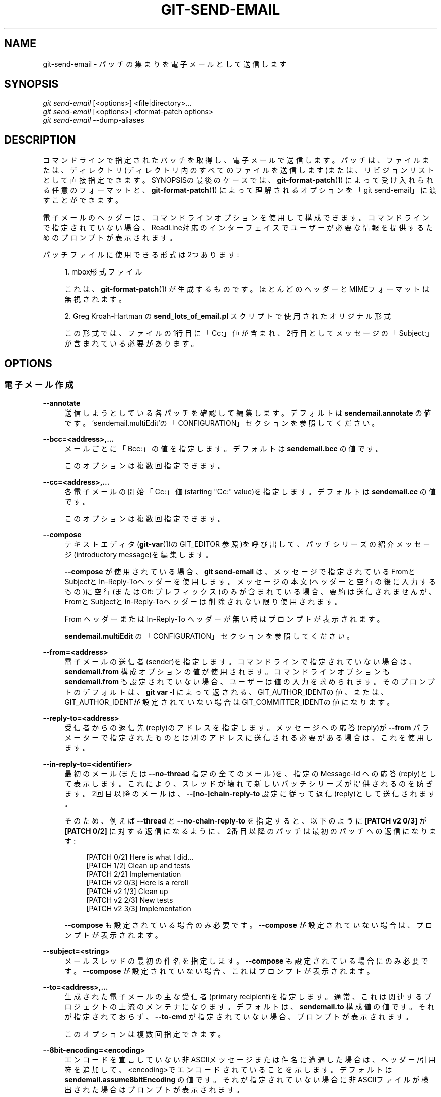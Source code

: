 '\" t
.\"     Title: git-send-email
.\"    Author: [FIXME: author] [see http://docbook.sf.net/el/author]
.\" Generator: DocBook XSL Stylesheets v1.79.1 <http://docbook.sf.net/>
.\"      Date: 12/10/2022
.\"    Manual: Git Manual
.\"    Source: Git 2.38.0.rc1.238.g4f4d434dc6.dirty
.\"  Language: English
.\"
.TH "GIT\-SEND\-EMAIL" "1" "12/10/2022" "Git 2\&.38\&.0\&.rc1\&.238\&.g" "Git Manual"
.\" -----------------------------------------------------------------
.\" * Define some portability stuff
.\" -----------------------------------------------------------------
.\" ~~~~~~~~~~~~~~~~~~~~~~~~~~~~~~~~~~~~~~~~~~~~~~~~~~~~~~~~~~~~~~~~~
.\" http://bugs.debian.org/507673
.\" http://lists.gnu.org/archive/html/groff/2009-02/msg00013.html
.\" ~~~~~~~~~~~~~~~~~~~~~~~~~~~~~~~~~~~~~~~~~~~~~~~~~~~~~~~~~~~~~~~~~
.ie \n(.g .ds Aq \(aq
.el       .ds Aq '
.\" -----------------------------------------------------------------
.\" * set default formatting
.\" -----------------------------------------------------------------
.\" disable hyphenation
.nh
.\" disable justification (adjust text to left margin only)
.ad l
.\" -----------------------------------------------------------------
.\" * MAIN CONTENT STARTS HERE *
.\" -----------------------------------------------------------------
.SH "NAME"
git-send-email \- パッチの集まりを電子メールとして送信します
.SH "SYNOPSIS"
.sp
.nf
\fIgit send\-email\fR [<options>] <file|directory>\&...
\fIgit send\-email\fR [<options>] <format\-patch options>
\fIgit send\-email\fR \-\-dump\-aliases
.fi
.sp
.SH "DESCRIPTION"
.sp
コマンドラインで指定されたパッチを取得し、電子メールで送信します。 パッチは、ファイルまたは、ディレクトリ(ディレクトリ内のすべてのファイルを送信します)または、リビジョンリストとして直接指定できます。 SYNOPSISの最後のケースでは、\fBgit-format-patch\fR(1) によって受け入れられる任意のフォーマットと、\fBgit-format-patch\fR(1) によって理解されるオプションを「git send\-email」に渡すことができます。
.sp
電子メールのヘッダーは、コマンドラインオプションを使用して構成できます。 コマンドラインで指定されていない場合、ReadLine対応のインターフェイスでユーザーが必要な情報を提供するためのプロンプトが表示されます。
.sp
パッチファイルに使用できる形式は2つあります:
.sp
.RS 4
.ie n \{\
\h'-04' 1.\h'+01'\c
.\}
.el \{\
.sp -1
.IP "  1." 4.2
.\}
mbox形式ファイル
.sp
これは、
\fBgit-format-patch\fR(1)
が生成するものです。 ほとんどのヘッダーとMIMEフォーマットは無視されます。
.RE
.sp
.RS 4
.ie n \{\
\h'-04' 2.\h'+01'\c
.\}
.el \{\
.sp -1
.IP "  2." 4.2
.\}
Greg Kroah\-Hartman の
\fBsend_lots_of_email\&.pl\fR
スクリプトで使用されたオリジナル形式
.sp
この形式では、ファイルの1行目に「Cc:」値が含まれ、2行目としてメッセージの「Subject:」が含まれている必要があります。
.RE
.SH "OPTIONS"
.SS "電子メール作成"
.PP
\fB\-\-annotate\fR
.RS 4
送信しようとしている各パッチを確認して編集します。 デフォルトは
\fBsendemail\&.annotate\fR
の値です。 `sendemail\&.multiEdit`の「CONFIGURATION」セクションを参照してください。
.RE
.PP
\fB\-\-bcc=<address>,\&.\&.\&.\fR
.RS 4
メールごとに「Bcc:」の値を指定します。 デフォルトは
\fBsendemail\&.bcc\fR
の値です。
.sp
このオプションは複数回指定できます。
.RE
.PP
\fB\-\-cc=<address>,\&.\&.\&.\fR
.RS 4
各電子メールの開始「Cc:」値(starting "Cc:" value)を指定します。 デフォルトは
\fBsendemail\&.cc\fR
の値です。
.sp
このオプションは複数回指定できます。
.RE
.PP
\fB\-\-compose\fR
.RS 4
テキストエディタ(\fBgit-var\fR(1)の GIT_EDITOR 参照)を呼び出して、パッチシリーズの紹介メッセージ(introductory message)を編集します。
.sp
\fB\-\-compose\fR
が使用されている場合、
\fBgit send\-email\fR
は、メッセージで指定されているFromとSubjectとIn\-Reply\-Toヘッダーを使用します。 メッセージの本文(ヘッダーと空行の後に入力するもの)に空行(または Git: プレフィックス)のみが含まれている場合、要約は送信されませんが、FromとSubjectとIn\-Reply\-Toヘッダーは削除されない限り使用されます。
.sp
From ヘッダー または In\-Reply\-To ヘッダーが無い時はプロンプトが表示されます。
.sp
\fBsendemail\&.multiEdit\fR
の「CONFIGURATION」セクションを参照してください。
.RE
.PP
\fB\-\-from=<address>\fR
.RS 4
電子メールの送信者(sender)を指定します。 コマンドラインで指定されていない場合は、\fBsendemail\&.from\fR
構成オプションの値が使用されます。 コマンドラインオプションも
\fBsendemail\&.from\fR
も設定されていない場合、ユーザーは値の入力を求められます。 そのプロンプトのデフォルトは、
\fBgit var \-l\fR
によって返される、GIT_AUTHOR_IDENTの値、または、GIT_AUTHOR_IDENTが設定されていない場合はGIT_COMMITTER_IDENTの値になります。
.RE
.PP
\fB\-\-reply\-to=<address>\fR
.RS 4
受信者からの返信先(reply)のアドレスを指定します。 メッセージへの応答(reply)が
\fB\-\-from\fR
パラメーターで指定されたものとは別のアドレスに送信される必要がある場合は、これを使用します。
.RE
.PP
\fB\-\-in\-reply\-to=<identifier>\fR
.RS 4
最初のメール(または
\fB\-\-no\-thread\fR
指定の全てのメール)を、指定の Message\-Id への応答(reply)として表示します。これにより、スレッドが壊れて新しいパッチシリーズが提供されるのを防ぎます。 2回目以降のメールは、
\fB\-\-[no\-]chain\-reply\-to\fR
設定に従って返信(reply)として送信されます。
.sp
そのため、例えば
\fB\-\-thread\fR
と
\fB\-\-no\-chain\-reply\-to\fR
を指定すると、以下のように
\fB[PATCH v2 0/3]\fR
が
\fB[PATCH 0/2]\fR
に対する返信になるように、2番目以降のパッチは最初のパッチへの返信になります:
.sp
.if n \{\
.RS 4
.\}
.nf
[PATCH 0/2] Here is what I did\&.\&.\&.
  [PATCH 1/2] Clean up and tests
  [PATCH 2/2] Implementation
  [PATCH v2 0/3] Here is a reroll
    [PATCH v2 1/3] Clean up
    [PATCH v2 2/3] New tests
    [PATCH v2 3/3] Implementation
.fi
.if n \{\
.RE
.\}
.sp
\fB\-\-compose\fR
も設定されている場合のみ必要です。
\fB\-\-compose\fR
が設定されていない場合は、プロンプトが表示されます。
.RE
.PP
\fB\-\-subject=<string>\fR
.RS 4
メールスレッドの最初の件名を指定します。
\fB\-\-compose\fR
も設定されている場合にのみ必要です。
\fB\-\-compose\fR
が設定されていない場合、これはプロンプトが表示されます。
.RE
.PP
\fB\-\-to=<address>,\&.\&.\&.\fR
.RS 4
生成された電子メールの主な受信者(primary recipient)を指定します。 通常、これは関連するプロジェクトの上流のメンテナになります。 デフォルトは、
\fBsendemail\&.to\fR
構成値の値です。 それが指定されておらず、
\fB\-\-to\-cmd\fR
が指定されていない場合、プロンプトが表示されます。
.sp
このオプションは複数回指定できます。
.RE
.PP
\fB\-\-8bit\-encoding=<encoding>\fR
.RS 4
エンコードを宣言していない非ASCIIメッセージまたは件名に遭遇した場合は、 ヘッダー/引用符 を追加して、<encoding>でエンコードされていることを示します。 デフォルトは
\fBsendemail\&.assume8bitEncoding\fR
の値です。 それが指定されていない場合に非ASCIIファイルが検出された場合はプロンプトが表示されます。
.sp
注意:エンコーディングを検証する試みは一切行われないことに注意してください。
.RE
.PP
\fB\-\-compose\-encoding=<encoding>\fR
.RS 4
作成するッセージのエンコードを指定します。 デフォルトは
\fBsendemail\&.composeencoding\fR
の値です。 それが指定されていない場合は、UTF\-8 を想定されます。
.RE
.PP
\fB\-\-transfer\-encoding=(7bit|8bit|quoted\-printable|base64|auto)\fR
.RS 4
SMTP経由でメッセージを送信するために使用する転送エンコーディングを指定します。 非ASCIIメッセージに遭遇すると、
\fB7bit\fR
は失敗します。
\fBquoted\-printable\fR
は、リポジトリにキャリッジリターンを含むファイルが含まれている場合に役立ちますが、生のパッチ電子メールファイル(MUAで保存されたもの)を手動で検査するのがとても難しくなります。
\fBbase64\fR
はさらに確実ですが、さらに不透明です。
\fBauto\fR
は、可能な場合は8ビットを使用し、それ以外の場合は
\fBquoted\-printable\fR
を使用します。
.sp
デフォルトは、\fBsendemail\&.transferEncoding\fR
構成値です。 それが指定されていない場合、デフォルトは
\fBauto\fR
です。
.RE
.PP
\fB\-\-xmailer\fR, \fB\-\-no\-xmailer\fR
.RS 4
\fBX\-Mailer:\fR
ヘッダーを追加(または追加を防止)します。 デフォルトでは追加されますが、
\fBsendemail\&.xmailer\fR
構成変数を
\fBfalse\fR
に設定することでオフにできます。
.RE
.SS "電子メール送信"
.PP
\fB\-\-envelope\-sender=<address>\fR
.RS 4
メールの送信に使用するエンベロープ(envelope)の送信者を指定します。 これは、デフォルトのメールアドレスがメーリングリストに申し込まれているメールアドレスではない場合に役立ちます。
\fBFrom\fR
アドレスを使用するには、値を
\fBauto\fR
」に設定します。 sendmailバイナリを使用する場合は、
\fB\-f\fR
パラメータに適切な権限が必要です。 デフォルトは、
\fBsendemail\&.envelopeSender\fR
構成変数の値です。 それが指定されていない場合、エンベロープ送信者の選択はMTAに任されています。
.RE
.PP
\fB\-\-sendmail\-cmd=<command>\fR
.RS 4
電子メールを送信するために実行するコマンドを指定します。 コマンドはsendmailのようなものでなければなりません。 具体的には、
\fB\-i\fR
オプションをサポートする必要があります。 コマンドは、必要に応じてシェルで実行されます。 デフォルトは
\fBsendemail\&.sendmailcmd\fR
構成の値です。
\fBsendemail\&.sendmailcmd\fR
構成の値が指定されていない場合、かつ、
\fB\-\-smtp\-server\fR
も指定されていない場合、
\fBgit\-send\-email\fR
は
\fB/usr/sbin\fR
と
\fB/usr/lib\fR
と $PATH で
\fBsendmail\fR
を検索します。
.RE
.PP
\fB\-\-smtp\-encryption=<encryption>\fR
.RS 4
使用する暗号化を
\fBssl\fR
または
\fBtls\fR
のどちらかで指定します。その他の値は平文SMTPに戻します。 デフォルトは
\fBsendemail\&.smtpEncryption\fR
の値です。
.RE
.PP
\fB\-\-smtp\-domain=<FQDN>\fR
.RS 4
SMTPサーバーへの HELO/EHLO コマンドで使用される完全修飾ドメイン名(FQDN)を指定します。 一部のサーバーでは、FQDNがIPアドレスと一致する必要があります。 設定されていない場合、
\fBgit send\-email\fR
はFQDNを自動的に判別しようとします。 デフォルトは
\fBsendemail\&.smtpDomain\fR
の値です。
.RE
.PP
\fB\-\-smtp\-auth=<mechanisms>\fR
.RS 4
許可されたSMTP\-AUTHメカニズムの空白で区切られた(Whitespace\-separated)リスト。 この設定は、リストされたメカニズムのみを使用するように強制します。 例:
.sp
.if n \{\
.RS 4
.\}
.nf
$ git send\-email \-\-smtp\-auth="PLAIN LOGIN GSSAPI" \&.\&.\&.
.fi
.if n \{\
.RE
.\}
.sp
指定されたメカニズムの少なくとも1つがSMTPサーバによって宣伝(advertise)されたメカニズムと一致し、利用されるSASLライブラリによってサポートされている場合、そのメカニズムが認証に使用されます。
\fBsendemail\&.smtpAuth\fR
と
\fB\-\-smtp\-auth\fR
のどちらも指定されない場合、SASL ライブラリでサポートされているすべてのメカニズムが使用される可能性があります。 特別な値として
\fBnone\fR
を指定すると、
\fB\-\-smtp\-user\fR
と独立して認証を完全に無効にすることができます。
.RE
.PP
\fB\-\-smtp\-pass[=<password>]\fR
.RS 4
SMTP\-AUTHのパスワード。 引数はオプションです。引数が指定されていない場合は、空の文字列がパスワードとして使用されます。 デフォルトは
\fBsendemail\&.smtpPass\fR
の値ですが、
\fB\-\-smtp\-pass\fR
は常に
\fBsendemail\&.smtpPass\fR
の値を上書きします。
.sp
さらに、パスワードを構成ファイルまたはコマンドラインで指定する必要はありません。 ユーザー名が指定されている(\fB\-\-smtp\-user\fR
または
\fBsendemail\&.smtpUser\fR
を使用)が、パスワードが指定されていない(\fB\-\-smtp\-pass\fR
または
\fBsendemail\&.smtpPass\fR
を使用)場合、パスワード
\fBgit\-credential\fR
を使用して取得されます。
.RE
.PP
\fB\-\-no\-smtp\-auth\fR
.RS 4
SMTP認証を無効にします。
\fB\-\-smtp\-auth=none\fR
の省略形
.RE
.PP
\fB\-\-smtp\-server=<host>\fR
.RS 4
設定されている場合、使用する送信SMTPサーバを指定します(例:
\fBsmtp\&.example\&.com\fR
または生のIPアドレス)。 これが未指定の場合で、かつ、
\fB\-\-sendmail\-cmd\fR
も未指定の場合、デフォルトでは
\fB/usr/sbin\fR
と
\fB/usr/lib\fR
と $PATH にある
\fBsendmail\fR
を探します。それが存在しなければ
\fBlocalhost\fR
にフォールバックされます。
.sp
下位互換性のために、このオプションでは、代わりにsendmailのようなプログラムの絶対パス名を指定することもできます。 プログラムは
\fB\-i\fR
オプションをサポートする必要があります。 このメソッドは、引数の受け渡しや平文コマンド名の使用をサポートしていません。 これらの場合には、代わりに
\fB\-\-sendmail\-cmd\fR
の使用を検討してください。
.RE
.PP
\fB\-\-smtp\-server\-port=<port>\fR
.RS 4
デフォルトのポートとは異なるポートを指定します(SMTPサーバーは通常smtpポート25をリッスンしますが、送信ポート587または共通のSSL smtpポート465もリッスンする場合があります)。 シンボリックポート名(たとえば、587ではなく "submission")も受け入れられます。 ポートは、
\fBsendemail\&.smtpServerPort\fR
構成変数を使用して設定することもできます。
.RE
.PP
\fB\-\-smtp\-server\-option=<option>\fR
.RS 4
設定されている場合、使用する送信SMTPサーバーオプションを指定します。 デフォルト値は、
\fBsendemail\&.smtpServerOption\fR
構成オプションで指定できます。
.sp
\fB\-\-smtp\-server\-option\fR
オプションは、サーバーに渡すオプションごとに繰り返す必要があります。 同様に、構成ファイルではオプションごとに異なる行を使用する必要があります。
.RE
.PP
\fB\-\-smtp\-ssl\fR
.RS 4
\fB\-\-smtp\-encryptionssl\fR
の、大昔からのエイリアス。
.RE
.PP
\fB\-\-smtp\-ssl\-cert\-path\fR
.RS 4
SMTP SSL/TLS 証明書検証用の信頼できるCA証明書のストアへのパス(\fBc_rehash\fR
によって処理されたディレクトリ、または1つ以上のPEM形式の証明書が連結された単一のファイル: これらの詳細については、 verify(1) の
\fB\-CAfile\fR
と
\fB\-CApath\fR
を参照してください)。 証明書の検証を無効にするには、空の文字列に設定します。 デフォルトは、設定されている場合は
\fBsendemail\&.smtpsslcertpath\fR
構成変数の値、それ以外の場合はバッキングSSLライブラリのコンパイル済みデフォルト(ほとんどのプラットフォームで最良の選択)です。
.RE
.PP
\fB\-\-smtp\-user=<user>\fR
.RS 4
SMTP\-AUTHのユーザー名。 デフォルトは
\fBsendemail\&.smtpUser\fR
の値です。 (\fB\-\-smtp\-user\fR
または
\fBsendemail\&.smtpUser\fR
で)ユーザー名が指定されていない場合、認証は試行されません。
.RE
.PP
\fB\-\-smtp\-debug=0|1\fR
.RS 4
デバッグ出力を有効(1)または無効(0)にします。 有効にすると、SMTPコマンドとその応答が出力されます。 TLS接続と認証の問題をデバッグするのに役立ちます。
.RE
.PP
\fB\-\-batch\-size=<num>\fR
.RS 4
一部の電子メールサーバー(たとえば smtp\&.163\&.com)では、セッション(または接続)ごとに送信される電子メールの数が制限されているため、多くのメッセージを送信すると失敗します。 このオプションを使用すると、\fBsend\-email\fR
は <num> メッセージの送信後に切断され、数秒待って(\fB\-\-relogin\-delay\fR
参照)、再接続して、このような制限を回避します。 これが発生するたびにパスワードを再入力する必要がないように、何らかの形式のクレデンシャルヘルパーを使用することをお勧めします。 デフォルトは
\fBsendemail\&.smtpBatchSize\fR
構成変数です。
.RE
.PP
\fB\-\-relogin\-delay=<int>\fR
.RS 4
SMTPサーバーに再接続する前に <int> 秒待機します。
\fB\-\-batch\-size\fR
オプションと一緒に使用します。 デフォルトは
\fBsendemail\&.smtpReloginDelay\fR
構成変数です。
.RE
.SS "自動化"
.PP
\fB\-\-no\-[to|cc|bcc]\fR
.RS 4
configで以前に設定した "To:" と "Cc:" と "Bcc:" アドレスのリストをすべてクリアします。
.RE
.PP
\fB\-\-no\-identity\fR
.RS 4
configで設定された
\fBsendemail\&.identity\fR
から読み取られた値があるならば、その値をクリアします。
.RE
.PP
\fB\-\-to\-cmd=<command>\fR
.RS 4
パッチファイルごとに1回実行するコマンドを指定し、パッチファイル固有の
\fBTo:\fR
エントリーを生成するようにします。 このコマンドの出力は、1行に1つの電子メールアドレスでなければなりません。 デフォルトは、設定値
\fBsendemail\&.tocmd\fR
の値です。
.RE
.PP
\fB\-\-cc\-cmd=<command>\fR
.RS 4
パッチファイルごとに1回実行するコマンドを指定し、パッチファイル固有の
\fBCc:\fR
エントリを生成するようにします。 このコマンドの出力は、1行に1つの電子メールアドレスでなければなりません。 デフォルトは
\fBsendemail\&.ccCmd\fR
設定値の値です。
.RE
.PP
\fB\-\-[no\-]chain\-reply\-to\fR
.RS 4
これが設定されている場合、各メールは前に送信されたメールへの返信として送信されます。
\fB\-\-no\-chain\-reply\-to\fR
で無効にすると、最初の電子メール以降のすべての電子メールが、最初に送信された電子メールへの返信として送信されます。 これを使用する場合、最初のファイルはパッチシリーズ全体の概要であることが推奨されます。 デフォルトでは無効になっていますが、
\fBsendemail\&.chainReplyTo\fR
構成変数を使用して有効にすることができます。
.RE
.PP
\fB\-\-identity=<identity>\fR
.RS 4
構成ID。 指定すると、
\fBsendemail\&.<identity>\fR
サブセクションの値が
\fBsendemail\fR
セクションの値よりも優先されます。 デフォルトのIDは、 `sendemail\&.identity`の値です。
.RE
.PP
\fB\-\-[no\-]signed\-off\-by\-cc\fR
.RS 4
これが設定されている場合は、
\fBSigned\-off\-by\fR
トレーラーまたは
\fBCc:\fR
行にある電子メールアドレスをccリストに追加します。 デフォルトは
\fBsendemail\&.signedoffbycc\fR
構成変数の値です。
\fBsendemail\&.signedoffbycc\fR
構成変数が指定されていない場合、デフォルトは
\fB\-\-signed\-off\-by\-cc\fR
です。
.RE
.PP
\fB\-\-[no\-]cc\-cover\fR
.RS 4
これが設定されている場合、シリーズの最初のパッチ(通常はカバーレター)の
\fBCc:\fR
ヘッダー達で見つかった電子メールアドレスが、各電子メールアドレスのセットのccリストに追加されます。 デフォルトは、
\fBsendemail\&.cccover\fR
構成の値です。
\fBsendemail\&.cccover\fR
構成が指定されていない場合、デフォルトは
\fB\-\-no\-cc\-cover\fR
です。
.RE
.PP
\fB\-\-[no\-]to\-cover\fR
.RS 4
これが設定されている場合、シリーズの最初のパッチ(通常はカバーレター)の
\fBTo:\fR
ヘッダー達で見つかった電子メールアドレスが、各電子メールアドレスのセットのtoリストに追加されます。 デフォルトは、
\fBsendemail\&.tocover\fR
構成の値です。
\fBsendemail\&.tocover\fR
構成の値が指定されていない場合、デフォルトで
\fB\-\-no\-to\-cover\fR
になります。
.RE
.PP
\fB\-\-suppress\-cc=<category>\fR
.RS 4
自動CC(auto\-cc)を抑制するために、以下の追加受信者カテゴリを指定します:
.sp
.RS 4
.ie n \{\
\h'-04'\(bu\h'+03'\c
.\}
.el \{\
.sp -1
.IP \(bu 2.3
.\}
\fBauthor\fR
は、パッチの作者を含めないようにします。
.RE
.sp
.RS 4
.ie n \{\
\h'-04'\(bu\h'+03'\c
.\}
.el \{\
.sp -1
.IP \(bu 2.3
.\}
\fBself\fR
は送信者を含めないようにします。
.RE
.sp
.RS 4
.ie n \{\
\h'-04'\(bu\h'+03'\c
.\}
.el \{\
.sp -1
.IP \(bu 2.3
.\}
\fBcc\fR
は、
\fBself\fR
を指定した場合を除き、Cc行で言及されている人をパッチヘッダーに含めないようにします(含めたいなら
\fBself\fR
を使用します)。
.RE
.sp
.RS 4
.ie n \{\
\h'-04'\(bu\h'+03'\c
.\}
.el \{\
.sp -1
.IP \(bu 2.3
.\}
\fBbodycc\fR
は、
\fBself\fR
を指定した場合を除き、 パッチ本体(コミットメッセージ)にCc行で言及されている人を含めないようにします(含めたい場合は
\fBself\fR
を使います)。
.RE
.sp
.RS 4
.ie n \{\
\h'-04'\(bu\h'+03'\c
.\}
.el \{\
.sp -1
.IP \(bu 2.3
.\}
\fBsob\fR
は、
\fBself\fR
を指定している場合を除き、 Signed\-off\-by に記載されている人を含めないようにします(含めたい場合は
\fBself\fR
を使用します)。
.RE
.sp
.RS 4
.ie n \{\
\h'-04'\(bu\h'+03'\c
.\}
.el \{\
.sp -1
.IP \(bu 2.3
.\}
\fBmisc\-by\fR
は、
\fBSigned\-off\-by\fR
(\fBsob\fR
を使用)を除いて、パッチ本体に Acked\-byや、Reviewed\-byや、Tested\-byや、その他の
\fB\-by\fR
行で言及されているのを含めないようにします。
.RE
.sp
.RS 4
.ie n \{\
\h'-04'\(bu\h'+03'\c
.\}
.el \{\
.sp -1
.IP \(bu 2.3
.\}
\fBcccmd\fR
は、
\fB\-\-cc\-cmd\fR
の実行を回避します。
.RE
.sp
.RS 4
.ie n \{\
\h'-04'\(bu\h'+03'\c
.\}
.el \{\
.sp -1
.IP \(bu 2.3
.\}
\fBbody\fR
は
\fBsob\fR
+
\fBbodycc\fR
+
\fBmisc\-by\fR
と同じです。
.RE
.sp
.RS 4
.ie n \{\
\h'-04'\(bu\h'+03'\c
.\}
.el \{\
.sp -1
.IP \(bu 2.3
.\}
\fBall\fR
は、すべての自動cc値を抑制します。
.RE
.sp
デフォルトは
\fBsendemail\&.suppresscc\fR
構成の値です。
\fBsendemail\&.suppresscc\fR
構成が指定されていない場合に、
\fB\-\-suppress\-from\fR
が指定されている場合はデフォルトで
\fBself\fR
になり、
\fB\-\-no\-signed\-off\-cc\fR
が指定されている場合は
\fBbody\fR
になります。
.RE
.PP
\fB\-\-[no\-]suppress\-from\fR
.RS 4
これが設定されている場合は、
\fBFrom:\fR
アドレス を
\fBcc:\fR
リストに追加しないでください。 デフォルトは
\fBsendemail\&.suppressFrom\fR
構成の値です。
\fBsendemail\&.suppressFrom\fR
構成が指定されていない場合、デフォルトは
\fB\-\-no\-suppress\-from\fR
です。
.RE
.PP
\fB\-\-[no\-]thread\fR
.RS 4
これが設定されている場合、In\-Reply\-To と References ヘッダー達は送信される各メールアドレスに追加されます。 各メールが前のメールを参照するのか(\fBgit format\-patch\fR
の文言に従った「深い」(deep)スレッディング)、最初のメールを参照するのか(「浅い」(shallow)スレッディング)については
\fB\-\-[no\-]chain\-reply\-to\fR
で制御されます。
.sp
\fB\-\-no\-thread\fR
で無効にすると、それらのヘッダーは追加されません(\fB\-\-in\-reply\-to\fR
で指定されていない限り)。 デフォルトは、
\fBsendemail\&.thread\fR
構成の値です。
\fBsendemail\&.thread\fR
構成が指定されていない場合、デフォルトは
\fB\-\-thread\fR
です。
.sp
\fBgit send\-email\fR
が In\-Reply\-To ヘッダを追加するように要求したときに、すでにそのヘッダが存在しないことを確認するのはユーザー側です((特に
\fBgit format\-patch\fR
がスレッド化するように設定されている場合は注意が必要です)。 これを怠ると、受信者の MUA で期待通りの結果が得られないことがあります。
.RE
.SS "管理"
.PP
\fB\-\-confirm=<mode>\fR
.RS 4
送信する直前に確認(confirm)します:
.sp
.RS 4
.ie n \{\
\h'-04'\(bu\h'+03'\c
.\}
.el \{\
.sp -1
.IP \(bu 2.3
.\}
\fBalways\fR
は送信前に常に確認します
.RE
.sp
.RS 4
.ie n \{\
\h'-04'\(bu\h'+03'\c
.\}
.el \{\
.sp -1
.IP \(bu 2.3
.\}
\fBnever\fR
は送信する前に確認すること決してありません
.RE
.sp
.RS 4
.ie n \{\
\h'-04'\(bu\h'+03'\c
.\}
.el \{\
.sp -1
.IP \(bu 2.3
.\}
\fBcc\fR
は、send\-emailがパッチからCcリストにアドレスを自動的に追加したときは、送信前に確認します
.RE
.sp
.RS 4
.ie n \{\
\h'-04'\(bu\h'+03'\c
.\}
.el \{\
.sp -1
.IP \(bu 2.3
.\}
\fBcompose\fR
は、
\fB\-\-compose\fR
を使用した時に、最初のメッセージを送信する前に確認します。
.RE
.sp
.RS 4
.ie n \{\
\h'-04'\(bu\h'+03'\c
.\}
.el \{\
.sp -1
.IP \(bu 2.3
.\}
\fBauto\fR
は
\fBcc\fR+
\fBcompose\fR
と同じです
.RE
.sp
デフォルトは
\fBsendemail\&.confirm\fR
構成の値です。
\fBsendemail\&.confirm\fR
構成が指定されていない場合、抑制オプション(suppress options)のいずれかが指定されていない限り、デフォルトは
\fBauto\fR
になります。抑制オプションのいずれかが指定されている場合は、デフォルトで `compose`になります。
.RE
.PP
\fB\-\-dry\-run\fR
.RS 4
実際にメールを送信する以外はすべて行います。
.RE
.PP
\fB\-\-[no\-]format\-patch\fR
.RS 4
引数が参照またはファイル名として理解される場合は、それをformat\-patch引数(\fB\-\-format\-patch\fR)またはファイル名(\fB\-\-no\-format\-patch\fR)として理解することを選択します。 デフォルトでは、このような競合が発生すると、
\fBgit send\-email\fR
は失敗します。
.RE
.PP
\fB\-\-quiet\fR
.RS 4
git\-send\-emailのおしゃべりを減らします。 電子メール１通につき1行出力するだけにします。
.RE
.PP
\fB\-\-[no\-]validate\fR
.RS 4
パッチの健全性チェックを実行します。 現状、検証(validation)とは以下のことを意味します:
.sp
.RS 4
.ie n \{\
\h'-04'\(bu\h'+03'\c
.\}
.el \{\
.sp -1
.IP \(bu 2.3
.\}
sendemail\-validate フックが存在する場合はそれを呼び出します(\fBgithooks\fR(5)
参照)。
.RE
.sp
.RS 4
.ie n \{\
\h'-04'\(bu\h'+03'\c
.\}
.el \{\
.sp -1
.IP \(bu 2.3
.\}
適切な転送エンコーディング(\fBauto\fR
または
\fBbase64\fR
または
\fBquoted\-printable\fR)が使用されていない時は、998文字より長い行を含むパッチについて警告します。 これは、
\m[blue]\fBhttp://www\&.ietf\&.org/rfc/rfc5322\&.txt\fR\m[]
で説明されているSMTPの制限によるものです。
.RE
.sp
デフォルトは
\fBsendemail\&.validate\fR
の値です。 これが設定されていない場合、デフォルトは
\fB\-\-validate\fR
になります。
.RE
.PP
\fB\-\-force\fR
.RS 4
安全チェックで防止できる場合でも、電子メールを送信してください。
.RE
.SS "情報"
.PP
\fB\-\-dump\-aliases\fR
.RS 4
通常の操作の代わりに、構成されたエイリアスファイルからアルファベット順に1行に1つずつ短縮エイリアス名をダンプします。 これにはエイリアス名のみが含まれ、拡張された電子メールアドレスは含まれないことに注意してください。 エイリアスの詳細については、
\fBsendemail\&.aliasesfile\fR
を参照してください。
.RE
.SH "CONFIGURATION"
.sp
このセクションの以下のすべては、 \fBgit-config\fR(1) ドキュメントの抜粋です。 内容は \fBgit-config\fR(1) ドキュメント にあるものと同一です:
.PP
sendemail\&.identity
.RS 4
構成ID。 指定すると、
\fBsendemail\&.<identity>\fR
サブセクションの値が
\fBsendemail\fR
セクションの値よりも優先されます。 デフォルトのIDは、 `sendemail\&.identity`の値です。
.RE
.PP
sendemail\&.smtpEncryption
.RS 4
説明については、
\fBgit-send-email\fR(1)
を参照してください。 注意: この設定は
\fBidentity\fR
メカニズムの対象ではないことに注意してください。
.RE
.PP
sendemail\&.smtpsslcertpath
.RS 4
ca\-certificatesへのパス(ディレクトリまたは単一ファイルのどちらか)。 証明書の検証を無効にするには、空の文字列に設定します。
.RE
.PP
sendemail\&.<identity>\&.*
.RS 4
以下の
\fBsendemail\&.*\fR
パラメータのID固有のバージョン。コマンドラインまたは
\fBsendemail\&.identity\fR
のいずれかを使用して、このIDが選択された場合のパラメータよりも優先されます。
.RE
.PP
sendemail\&.multiEdit
.RS 4
true (デフォルト) の場合、編集する必要があるファイルを編集するために単一のエディター・インスタンスが生成されます(\fB\-\-annotate\fR
が使用されている場合はパッチ、
\fB\-\-compose\fR
が使用されている場合は要約)。 false の場合、ファイルは次々に編集され、そのたびに新しいエディター・インスタンスが生成されます。
.RE
.PP
sendemail\&.confirm
.RS 4
送信前に確認するかどうかのデフォルトを設定します。
\fBalways\fR
または
\fBnever\fR
または
\fBcc\fR
または
\fBcompose\fR
または
\fBauto\fR
のいずれかでなければなりません。 これらの値の意味については、
\fBgit-send-email\fR(1)
ドキュメントの
\fB\-\-confirm\fR
を参照してください。
.RE
.PP
sendemail\&.aliasesFile
.RS 4
長い電子メール・アドレスのタイピングを回避するには、1 つまたは複数の電子メール・エイリアス・ファイルを指定します。
\fBsendemail\&.aliasFileType\fR
も指定する必要があります。
.RE
.PP
sendemail\&.aliasFileType
.RS 4
\fBsendemail\&.aliasesFile\fR
で指定されたファイルの形式。
\fBmutt\fR,
\fBmailrc\fR,
\fBpine\fR,
\fBelm\fR,
\fBgnus\fR,
\fBsendmail\fR
のいずれかでなければなりません。
.sp
各形式のエイリアス・ファイルがどのようなものかは、同名の電子メール・プログラムのドキュメントに記載されています。 標準フォーマットとの相違点と制限事項は以下のとおりです:
.PP
sendmail
.RS 4
.sp
.RS 4
.ie n \{\
\h'-04'\(bu\h'+03'\c
.\}
.el \{\
.sp -1
.IP \(bu 2.3
.\}
引用エイリアス(quoted aliases)と引用アドレス(quoted addresses)はサポートされていません。
\fB"\fR
記号を含む行は無視されます。
.RE
.sp
.RS 4
.ie n \{\
\h'-04'\(bu\h'+03'\c
.\}
.el \{\
.sp -1
.IP \(bu 2.3
.\}
ファイル(\fB/path/name\fR)またはパイプ(\fB|command\fR)へのリダイレクトはサポートされていません。
.RE
.sp
.RS 4
.ie n \{\
\h'-04'\(bu\h'+03'\c
.\}
.el \{\
.sp -1
.IP \(bu 2.3
.\}
ファイル・インクルード(\fB:include: /path/name\fR)はサポートされていません。
.RE
.sp
.RS 4
.ie n \{\
\h'-04'\(bu\h'+03'\c
.\}
.el \{\
.sp -1
.IP \(bu 2.3
.\}
明示的にサポートされていない構造(constructs)、およびパーサーによって認識されないその他の行については、警告が標準エラー出力に出力されます。
.RE
.RE
.RE
.PP
sendemail\&.annotate, sendemail\&.bcc, sendemail\&.cc, sendemail\&.ccCmd, sendemail\&.chainReplyTo, sendemail\&.envelopeSender, sendemail\&.from, sendemail\&.signedoffbycc, sendemail\&.smtpPass, sendemail\&.suppresscc, sendemail\&.suppressFrom, sendemail\&.to, sendemail\&.tocmd, sendemail\&.smtpDomain, sendemail\&.smtpServer, sendemail\&.smtpServerPort, sendemail\&.smtpServerOption, sendemail\&.smtpUser, sendemail\&.thread, sendemail\&.transferEncoding, sendemail\&.validate, sendemail\&.xmailer
.RS 4
これらの構成変数はすべて、\fBgit-send-email\fR(1)
コマンドライン・オプションのデフォルトを提供します。 詳細については、そのドキュメントを参照してください。
.RE
.PP
sendemail\&.signedoffcc (非推奨)
.RS 4
\fBsendemail\&.signedoffbycc\fR
の非推奨のエイリアス。
.RE
.PP
sendemail\&.smtpBatchSize
.RS 4
接続ごとに送信されるメッセージの数。その後、再ログインが発生します。 値が0または未定義の場合、すべてのメッセージを1つの接続で送信します。
\fBgit-send-email\fR(1)
の
\fB\-\-batch\-size\fR
オプションも参照してください。
.RE
.PP
sendemail\&.smtpReloginDelay
.RS 4
SMTPサーバーに再接続する前に指定の秒数待機します。
\fBgit-send-email\fR(1)の
\fB\-\-relogin\-delay\fR
オプションも参照してください。
.RE
.PP
sendemail\&.forbidSendmailVariables
.RS 4
一般的な設定ミスを回避するために、
\fBgit-send-email\fR(1)
は、
\fBsendmail\fR
の設定オプションが存在する場合、警告とともに中止します。 チェックをバイパスするには、この変数を設定します。
.RE
.SH "EXAMPLES"
.SS "Use gmail as the smtp server"
.sp
\fBgit send\-email\fR を使用してGMail SMTPサーバーを介してパッチを送信するには、 \fB~/\&.gitconfig\fR を編集してあなたのアカウント設定を指定します:
.sp
.if n \{\
.RS 4
.\}
.nf
[sendemail]
        smtpEncryption = tls
        smtpServer = smtp\&.gmail\&.com
        smtpUser = yourname@gmail\&.com
        smtpServerPort = 587
.fi
.if n \{\
.RE
.\}
.sp
.sp
Gmailアカウントで多要素認証を設定している場合は、 \fBgit send\-email\fR で使用するアプリ固有のパスワード(アプリ パスワード)を生成する必要があります。 \m[blue]\fBhttps://security\&.google\&.com/settings/security/apppasswords\fR\m[] にアクセスして作成します。
.sp
Gmailアカウントで多要素認証を設定していない場合、「安全性の低いアプリのアクセス」を許可する必要があります。 \m[blue]\fBhttps://myaccount\&.google\&.com/lesssecureapps\fR\m[] にアクセスして有効にします。
.sp
あなたのコミットをメーリングリストに送信する準備ができたら、以下のコマンドを実行します:
.sp
.if n \{\
.RS 4
.\}
.nf
$ git format\-patch \-\-cover\-letter \-M origin/master \-o outgoing/
$ edit outgoing/0000\-*
$ git send\-email outgoing/*
.fi
.if n \{\
.RE
.\}
.sp
初めて実行すると、資格情報の入力を求められます。 必要に応じて、アプリ固有のパスワードまたは通常のパスワードを入力します。 クレデンシャルヘルパーを構成している場合(\fBgit-credential\fR(1) 参照)、パスワードはクレデンシャルストアに保存されるため、次回入力する必要はありません。
.sp
注意: Perlのディストリビューションとともにインストールできる次のコアPerlモジュールが必要です: \fBMIME::Base64\fR と \fBMIME::QuotedPrint\fR と \fBNet::Domain\fR と \fBNet::SMTP\fR 。 また、次の追加のPerlモジュールも必要です: \fBAuthen::SASL\fR と \fBMail::Address\fR 。
.SH "SEE ALSO"
.sp
\fBgit-format-patch\fR(1), \fBgit-imap-send\fR(1), mbox(5)
.SH "GIT"
.sp
Part of the \fBgit\fR(1) suite
